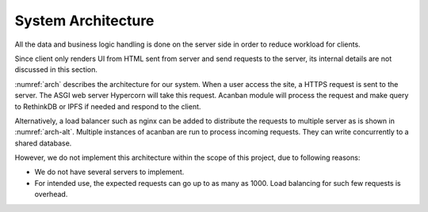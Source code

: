 System Architecture
===================

All the data and business logic handling is done on the server side in order
to reduce workload for clients.

Since client only renders UI from HTML sent from server and send requests
to the server, its internal details are not discussed in this section.

:numref:`arch` describes the architecture for our system.
When a user access the site, a HTTPS request is sent to the server.
The ASGI web server Hypercorn will take this request.
Acanban module will process the request and make query to RethinkDB or IPFS
if needed and respond to the client.


.. uml::
   :caption: Server-Client architecture
   :name: arch

   left to right direction

   node Client {
      node Browser
   }

   node Server {
      database "RethinkDB" as db
      component Acanban
      component Hypercorn
      component IPFS
   }

   Browser --- Hypercorn: HTTPS
   Hypercorn -- Acanban
   IPFS - Acanban
   Acanban - db

Alternatively, a load balancer such as nginx can be added to distribute
the requests to multiple server as is shown in :numref:`arch-alt`.
Multiple instances of acanban are run to process incoming requests.
They can write concurrently to a shared database.


.. uml::
   :caption: Alternative architecture with load balancer
   :name: arch-alt


   node Client {
      node Browser
   }

   node "Load Balancing Server" {
      component NGINX as nginx <<load balancer>>
   }

   rectangle "Load Balancing Cluster" as balance_cluster {
      node "Web Server" as server_1 {
         component Acanban as acanban_1
         component Hypercorn as hypercorn_1
      }

      node "Web Server" as server_2 {
         component Acanban as acanban_2
         component Hypercorn as hypercorn_2
      }

      node "Web Server" as server_3 {
         component Acanban as acanban_3
         component Hypercorn as hypercorn_3
      }
   }

   rectangle "Database Cluster" as db_cluster {

      node "Database Server" as db_1 {
         database "RethinkDB" as r_1
         component "IPFS" as ipfs_1
      }

      node "Database Server" as db_2 {
         database "RethinkDB" as r_2
         component "IPFS" as ifps_2
      }

      node "Database Server" as db_3 {
         database "RethinkDB" as r_3
         component "IPFS" as ipfs_3
      }
   }

   Browser --- nginx: HTTPS

   nginx  --- hypercorn_1
   nginx  --- hypercorn_2
   nginx  --- hypercorn_3

   hypercorn_1 - acanban_1
   hypercorn_2 - acanban_2
   hypercorn_3 - acanban_3
   acanban_1  --- db_1
   acanban_1  --- db_2
   acanban_2  --- db_2
   acanban_2  --- db_3
   acanban_2  --- db_1
   acanban_3  --- db_1
   acanban_3  --- db_3

However, we do not implement this architecture within the scope of this project,
due to following reasons:

- We do not have several servers to implement.
- For intended use, the expected requests can go up to as many as 1000.
  Load balancing for such few requests is overhead.
